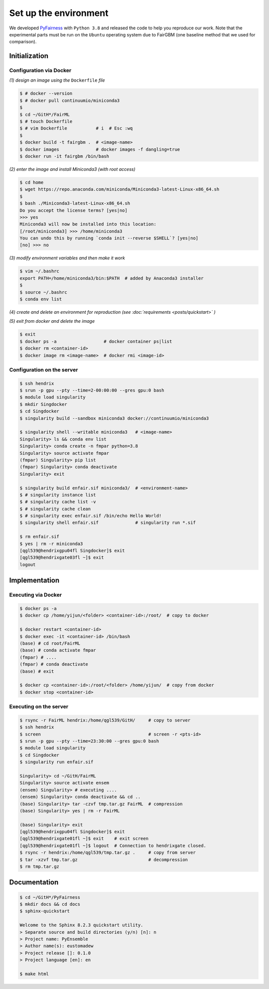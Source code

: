 .. configuration.rst


======================
Set up the environment
======================

.. .. code-block: : console
..   :linenos:


We developed `PyFairness <https://github.com/eustomaqua/PyFairness>`_ with ``Python 3.8`` and released the code to help you reproduce our work. Note that the experimental parts must be run on the ``Ubuntu`` operating system due to FairGBM (one baseline method that we used for comparison).


Initialization
==============

Configuration via Docker
-------------------------

*(1) design an image using the* ``Dockerfile`` *file*

.. code-block:: console

  $ # docker --version
  $ # docker pull continuumio/miniconda3
  $
  $ cd ~/GitH*/FairML
  $ # touch Dockerfile
  $ # vim Dockerfile           # i  # Esc :wq
  $
  $ docker build -t fairgbm .  # <image-name>
  $ docker images              # docker images -f dangling=true
  $ docker run -it fairgbm /bin/bash


*(2) enter the image and install Miniconda3 (with root access)*

.. code-block:: console

  $ cd home
  $ wget https://repo.anaconda.com/miniconda/Miniconda3-latest-Linux-x86_64.sh
  $
  $ bash ./Miniconda3-latest-Linux-x86_64.sh
  Do you accept the license terms? [yes|no]
  >>> yes
  Miniconda3 will now be installed into this location:
  [/root/miniconda3] >>> /home/miniconda3
  You can undo this by running `conda init --reverse $SHELL`? [yes|no]
  [no] >>> no


*(3) modify environment variables and then make it work*

.. code-block:: console

  $ vim ~/.bashrc
  export PATH=/home/miniconda3/bin:$PATH  # added by Anaconda3 installer
  $
  $ source ~/.bashrc
  $ conda env list


*(4) create and delete an environment for reproduction (see :doc:`requirements <posts/quickstart>` )*

*(5) exit from docker and delete the image*

.. code-block:: console

  $ exit
  $ docker ps -a                  # docker container ps|list
  $ docker rm <container-id>
  $ docker image rm <image-name>  # docker rmi <image-id>


Configuration on the server
----------------------------

.. code-block:: console
  
  $ ssh hendrix
  $ srun -p gpu --pty --time=2-00:00:00 --gres gpu:0 bash
  $ module load singularity
  $ mkdir Singdocker
  $ cd Singdocker
  $ singularity build --sandbox miniconda3 docker://continuumio/miniconda3
  
  $ singularity shell --writable miniconda3   # <image-name>
  Singularity> ls && conda env list
  Singularity> conda create -n fmpar python=3.8
  Singularity> source activate fmpar
  (fmpar) Singularity> pip list
  (fmpar) Singularity> conda deactivate
  Singularity> exit
  
  $ singularity build enfair.sif miniconda3/  # <environment-name>
  $ # singularity instance list
  $ # singularity cache list -v
  $ # singularity cache clean
  $ # singularity exec enfair.sif /bin/echo Hello World!
  $ singularity shell enfair.sif              # singularity run *.sif
  
  $ rm enfair.sif
  $ yes | rm -r miniconda3
  [qgl539@hendrixgpu04fl Singdocker]$ exit
  [qgl539@hendrixgate03fl ~]$ exit
  logout


Implementation
==============

Executing via Docker
-------------------------

.. code-block:: console
  
  $ docker ps -a
  $ docker cp /home/yijun/<folder> <container-id>:/root/  # copy to docker
  
  $ docker restart <container-id>
  $ docker exec -it <container-id> /bin/bash
  (base) # cd root/FairML
  (base) # conda activate fmpar
  (fmpar) # ....
  (fmpar) # conda deactivate
  (base) # exit
  
  $ docker cp <container-id>:/root/<folder> /home/yijun/  # copy from docker
  $ docker stop <container-id>


Executing on the server
-------------------------

.. code-block:: console

  $ rsync -r FairML hendrix:/home/qgl539/GitH/     # copy to server
  $ ssh hendrix
  $ screen                                         # screen -r <pts-id>
  $ srun -p gpu --pty --time=23:30:00 --gres gpu:0 bash
  $ module load singularity
  $ cd Singdocker
  $ singularity run enfair.sif

  Singularity> cd ~/GitH/FairML
  Singularity> source activate ensem
  (ensem) Singularity> # executing ....
  (ensem) Singularity> conda deactivate && cd ..
  (base) Singularity> tar -czvf tmp.tar.gz FairML  # compression
  (base) Singularity> yes | rm -r FairML

  (base) Singularity> exit
  [qgl539@hendrixgpu04fl Singdocker]$ exit
  [qgl539@hendrixgate01fl ~]$ exit    # exit screen
  [qgl539@hendrixgate01fl ~]$ logout  # Connection to hendrixgate closed.
  $ rsync -r hendrix:/home/qgl539/tmp.tar.gz .     # copy from server
  $ tar -xzvf tmp.tar.gz                           # decompression
  $ rm tmp.tar.gz


Documentation
=============

.. code-block:: console

  $ cd ~/GitH*/PyFairness
  $ mkdir docs && cd docs
  $ sphinx-quickstart

  Welcome to the Sphinx 8.2.3 quickstart utility.
  > Separate source and build directories (y/n) [n]: n
  > Project name: PyEnsemble
  > Author name(s): eustomadew
  > Project release []: 0.1.0
  > Project language [en]: en

  $ make html

